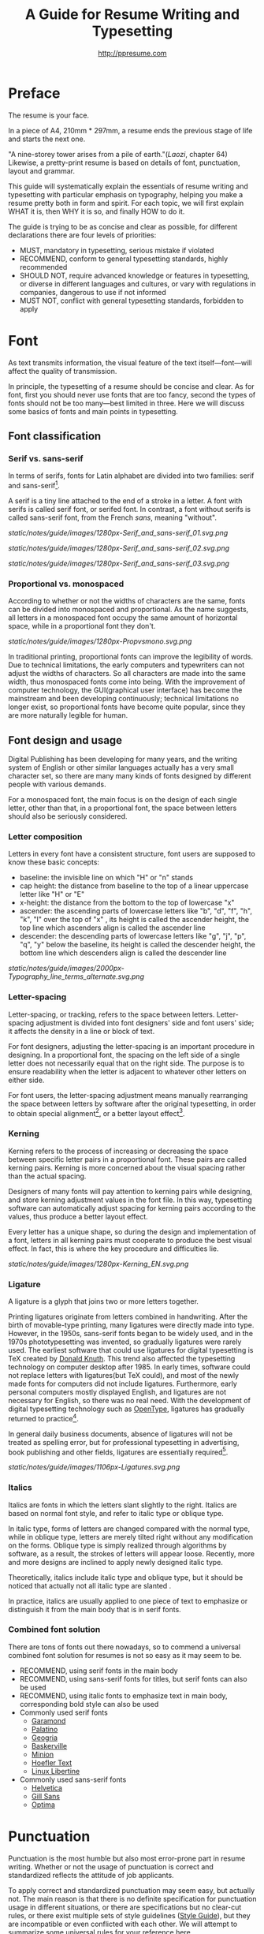 #+TITLE: A Guide for Resume Writing and Typesetting
#+AUTHOR: http://ppresume.com

* Preface

The resume is your face.

In a piece of A4, 210mm * 297mm, a resume ends the previous stage of life and starts the next one.

"A nine-storey tower arises from a pile of earth."(/Laozi/, chapter 64) Likewise, a pretty-print resume is based on details of font, punctuation, layout and grammar.

This guide will systematically explain the essentials of resume writing and typesetting with particular emphasis on typography, helping you make a resume pretty both in form and spirit. For each topic, we will first explain WHAT it is, then WHY it is so, and finally HOW to do it.

The guide is trying to be as concise and clear as possible, for different declarations there are four levels of priorities:
- MUST, mandatory in typesetting, serious mistake if violated
- RECOMMEND, conform to general typesetting standards, highly recommended
- SHOULD NOT, require advanced knowledge or features in typesetting, or diverse in different languages and cultures, or vary with regulations in companies, dangerous to use if not informed
- MUST NOT, conflict with general typesetting standards, forbidden to apply

* Font

As text transmits information, the visual feature of the text itself---font---will affect the quality of transmission.

In principle, the typesetting of a resume should be concise and clear. As for font, first you should never use fonts that are too fancy, second the types of fonts should not be too many---best limited in three. Here we will discuss some basics of fonts and main points in typesetting.

** Font classification

*** Serif vs. sans-serif

In terms of serifs, fonts for Latin alphabet are divided into two families: serif and sans-serif[1].

A serif is a tiny line attached to the end of a stroke in a letter. A font with serifs is called serif font, or serifed font. In contrast, a font without serifs is called sans-serif font, from the French /sans/, meaning "without".

#+CAPTION: Sans serif
#+NAME: image:serif-and-sans-01
[[static/notes/guide/images/1280px-Serif_and_sans-serif_01.svg.png]]

#+CAPTION: Serif fonts
#+NAME: image:serif-and-sans-02
[[static/notes/guide/images/1280px-Serif_and_sans-serif_02.svg.png]]

#+CAPTION: serifs for serif fonts (red)
#+NAME: image:serif-and-sans-03
[[static/notes/guide/images/1280px-Serif_and_sans-serif_03.svg.png]]

*** Proportional vs. monospaced

According to whether or not the widths of characters are the same, fonts can be divided into monospaced and proportional. As the name suggests, all letters in a monospaced font occupy the same amount of horizontal space, while in a proportional font they don't.

#+CAPTION: Proportional fonts and monospaced fonts
#+NAME: image:proportional-and-monospaced-font
[[static/notes/guide/images/1280px-Propvsmono.svg.png]]

In traditional printing, proportional fonts can improve the legibility of words. Due to technical limitations, the early computers and typewriters can not adjust the widths of characters. So all characters are made into the same width, thus monospaced fonts come into being. With the improvement of computer technology, the GUI(graphical user interface) has become the mainstream and been developing continuously; technical limitations no longer exist, so proportional fonts have become quite popular, since they are more naturally legible for human.

** Font design and usage

Digital Publishing has been developing for many years, and the writing system of English or other similar languages actually has a very small character set, so there are many many kinds of fonts designed by different people with various demands.

For a monospaced font, the main focus is on the design of each single letter, other than that, in a proportional font, the space between letters should also be seriously considered.

*** Letter composition

Letters in every font have a consistent structure, font users are supposed to know these basic concepts:

- baseline: the invisible line on which "H" or "n" stands
- cap height: the distance from baseline to the top of a linear uppercase letter like "H" or "E"
- x-height: the distance from the bottom to the top of lowercase "x"
- ascender: the ascending parts of lowercase letters like "b", "d", "f", "h", "k", "l" over the top of "x" , its height is called the ascender height, the top line which ascenders align is called the ascender line
- descender: the descending parts of lowercase letters like "g", "j", "p", "q", "y" below the baseline, its height is called the descender height, the bottom line which descenders align is called the descender line

#+CAPTION: Typography
#+NAME: image:typography
[[static/notes/guide/images/2000px-Typography_line_terms_alternate.svg.png]]

*** Letter-spacing

Letter-spacing, or tracking, refers to the space between letters. Letter-spacing adjustment is divided into font designers' side and font users' side; it affects the density in a line or block of text.

For font designers, adjusting the letter-spacing is an important procedure in designing. In a proportional font, the spacing on the left side of a single letter does not necessarily equal that on the right side. The purpose is to ensure readability when the letter is adjacent to whatever other letters on either side.

For font users, the letter-spacing adjustment means manually rearranging the space between letters by software after the original typesetting, in order to obtain special alignment[4], or a better layout effect[5].

*** Kerning

Kerning refers to the process of increasing or decreasing the space between specific letter pairs in a proportional font. These pairs are called kerning pairs. Kerning is more concerned about the visual spacing rather than the actual spacing.

Designers of many fonts will pay attention to kerning pairs while designing, and store kerning adjustment values in the font file. In this way, typesetting software can automatically adjust spacing for kerning pairs according to the values, thus produce a better layout effect.

Every letter has a unique shape, so during the design and implementation of a font, letters in all kerning pairs must cooperate to produce the best visual effect. In fact, this is where the key procedure and difficulties lie.

#+CAPTION: Kerning (Kerning)
#+NAME: image:typography
[[static/notes/guide/images/1280px-Kerning_EN.svg.png]]

*** Ligature

A ligature is a glyph that joins two or more letters together.

Printing ligatures originate from letters combined in handwriting. After the birth of movable-type printing, many ligatures were directly made into type. However, in the 1950s, sans-serif fonts began to be widely used, and in the 1970s phototypesetting was invented, so gradually ligatures were rarely used. The earliest software that could use ligatures for digital typesetting is TeX created by [[https://en.wikipedia.org/wiki/Donald_Knuth][Donald Knuth]]. This trend also affected the typesetting technology on computer desktop after 1985. In early times, software could not replace letters with ligatures(but TeX could), and most of the newly made fonts for computers did not include ligatures. Furthermore, early personal computers mostly displayed English, and ligatures are not necessary for English, so there was no real need. With the development of digital typesetting technology such as [[https://en.wikipedia.org/wiki/OpenType][OpenType]], ligatures has gradually returned to practice[7].

In general daily business documents, absence of ligatures will not be treated as spelling error, but for professional typesetting in advertising, book publishing and other fields, ligatures are essentially required[8].

#+CAPTION: Ligature
#+NAME: image:ligature
[[static/notes/guide/images/1106px-Ligatures.svg.png]]

*** Italics

Italics are fonts in which the letters slant slightly to the right. Italics are based on normal font style, and refer to italic type or oblique type.

In italic type, forms of letters are changed compared with the normal type, while in oblique type, letters are merely tilted right without any modification on the forms. Oblique type is simply realized through algorithms by software, as a result, the strokes of letters will appear loose. Recently, more and more designs are inclined to apply newly designed italic type.

Theoretically, italics include italic type and oblique type, but it should be noticed that actually not all italic type are slanted .

In practice, italics are usually applied to one piece of text to emphasize or distinguish it from the main body that is in serif fonts.

*** Combined font solution

There are tons of fonts out there nowadays, so to commend a universal combined font solution for resumes is not so easy as it may seem to be.

- RECOMMEND, using serif fonts in the main body
- RECOMMEND, using sans-serif fonts for titles, but serif fonts can also be used
- RECOMMEND, using italic fonts to emphasize text in main body, corresponding bold style can also be used
- Commonly used serif fonts 
  - [[https://en.wikipedia.org/wiki/Garamond][Garamond]]
  - [[https://en.wikipedia.org/wiki/Palatino][Palatino]]
  - [[https://en.wikipedia.org/wiki/Georgia_(typeface)][Geogria]]
  - [[https://en.wikipedia.org/wiki/Baskerville][Baskerville]]
  - [[https://en.wikipedia.org/wiki/Minion_(typeface)][Minion]]
  - [[https://en.wikipedia.org/wiki/Hoefler_Text][Hoefler Text]]
  - [[https://en.wikipedia.org/wiki/Linux_Libertine][Linux Libertine]]
- Commonly used sans-serif fonts
  - [[https://en.wikipedia.org/wiki/Helvetica][Helvetica]]
  - [[https://en.wikipedia.org/wiki/Gill_Sans][Gill Sans]]
  - [[https://en.wikipedia.org/wiki/Optima][Optima]]

* Punctuation

Punctuation is the most humble but also most error-prone part in resume writing. Whether or not the usage of punctuation is correct and standardized reflects the attitude of job applicants.

To apply correct and standardized punctuation may seem easy, but actually not. The main reason is that there is no definite specification for punctuation usage in different situations, or there are specifications but no clear-cut rules, or there exist multiple sets of style guidelines ([[https://en.wikipedia.org/wiki/Style_guide][Style Guide]]), but they are incompatible or even conflicted with each other. We will attempt to summarize some universal rules for your reference here.

- MUST, adding one space after commas, periods, semicolons, colons, exclamation marks and question marks
- MUST, adding one space before an open bracket and after a closed bracket, same as a word, but no space after a closed bracket followed by a comma
- RECOMMEND, adding one space between a number and its unit
- RECOMMEND, not adding spaces around a hyphen, sometimes necessary to fine-tune the letter-spacing
- RECOMMEND, not adding spaces around a slash which locates two parallel things like "A or B"
- RECOMMEND, using quotation marks (“ ‘ ”, “ ’ ”, “ “ ”, “ ” ”), instead of [[https://en.wikipedia.org/wiki/Apostrophe][apostrophes]]
- SHOULD NOT, adding any punctuation mark at the end of items in a [[https://en.wikipedia.org/wiki/Bullet_(typography)][Bullet list]]
- MUST NOT, hanging a punctuation mark at the start of a line, which can be avoided by software's automatic settings or manual adjustment

** Connective mark

Hyphen (-), en-dash (--), and em-dash (---) are extremely easy to be confused, thus cause errors in typesetting. The usage of them is described below.

#+BEGIN_QUOTE
for a hyphen, type a hyphen (-);

for an en-dash, type two hyphens (-\/-);

for an em-dash, type three hyphens (-\/-\/-);

for a minus sign, type a hyphen in mathematics mode (\$-\$).

--- Donald Knuth, /The TeXBook/
#+END_QUOTE

*** Hyphen (-)

The hyphen is used primarily for:
- compound words such as "upper-case letter"
- separating numbers or characters, such as telephone numbers, "1-888-777-666"
- hyphenating the word at the end of a line to keep the whole layout neat

There are a few rules about hyphenation at the end of a line:
- trying not to hyphenate the last word in more than three continuous lines
- avoiding to divide proper nouns, personal names, etc.
- avoiding cross-page hyphenation
- segmenting words according to syllables in principle, however the position to hyphenate varies with words,  so it's better to check dictionaries if necessary[12]

*** En-dash (--)

The length of an en-dash equals the width of uppercase "N", and is half of the length of an em-dash. It's mainly used for:
- indicating the spans of numbers, such as dates in a year, "July--August 1968"
- connecting the start and end of addresses, such as "Boston--Hartford route"

When using an en-dash, generally it's not recommended to add spaces around it.

*** Em-dash (---)

The length of an em-dash equals the width of uppercase "M", and its usage is the most flexible and complex. The em-dash is usually used for:
- explaining something in details, equivalent to parentheses or colons
- segmenting declarative clauses
- indicating that the conversation is interrupted, in which case an ellipsis may also be used

In addition, there are situations where two or three em-dashes are joined together, but not to be detailed here[13].

* Layout

Typography is a "two-dimensional building."

If the text and its font is the building material, then the layout design is the architectural drawings. Before discussing the layout design, we need to first clear some of the basic concepts, especially in the layout of the commonly used unit of size system.

** font size

Size (size) is a distinction between the size of the text of a measurement standard, the international common point system in China is based on the point system, supplemented by number system.

*** point system

Point system, also known as the pound system, is translated from English [[https://en.wikipedia.org/wiki/Point_(typography)][Point]], abbreviated as pt. In typography, the point is the smallest unit of measurement. In fact, in different historical periods, the actual size of the point size is different. In the eighteenth century, the size of the point changed from 0.18 mm to 0.4 mm. In the 1980s and 1990s, as [[https://en.wikipedia.org/wiki/Desktop_publishing] [desktop publishing]] development, [[https://en.wikipedia.org/wiki/Digital_printing ] [Digital printing]] has largely replaced [[https://en.wikipedia.org/wiki/Printing_press] [movable type printing]] and has gradually established DTP point (desktop publishing point) as the industry standard.

The DTP point is defined as 1/72 [[https://en.wikipedia.org/wiki/Inch] [inch]].

The vast majority of typesetting fonts are optimized for 10-12 pt. In other words, in such a font size, whether it is the character itself frame structure, or character spacing will have a good effect [14]. The larger the font size, the more loose the text appears, so you need to manually reduce the character spacing; the other hand, the smaller font size, the text looks more compact, need to manually increase the character spacing.

#+CAPTION: Point units
#+NAME: table:dtp-point
| Pt | mm | cm | pica | inch |
| ---- + -------- + --------- + ------ + ------ |
1 | 0.3528 | 0.03528 | 1/12 | 1/72 |

*** system

In June 1985, the Ministry of Culture Publishing Management Bureau in order to innovate printing technology, improve the printing quality, put forward the movable type and the font standardization decision. (1 pt) is equal to 0.35 mm, the error does not exceed 0.005 mm, such as the fifth word is 10.5 points, or 3.675 mm. The size of the foreign type are calculated in points, that is, 1/72 inch, 0.5146 mm [10].

Number system is not in multiple of three movable type as the standard, according to double or half relationship into a system, there are four words, five words and six word system. The smaller the letter size, the larger the font size. 4 on the 5th than large, on the 6th than on the 5th small [15].

#+CAPTION: Number units
#+NAME: table:chinese-point
| | Chinese | |
| ---------- + ------ + -------- |
4.5 | 1.581 |
| 7 | 5.25 | 1.845 |
6.5 | 2.29 |
| 6 | 7.5 | 2.65 |
| 5 | 3.18 |
| 5 | 10.5 | 3.70 |
4 | 4.23 |
| 4 | 4.94 |
| Third | 15 | 5.29 |
| Three | 16 | 5.64 |
| Second | 18 | 6.35 |
| No.2 | 21 | 7.76 |
| 24 | 8.47 |
| One | 27.5 | 9.17 |
| Early | 36 | 12.70 |
| First | 42 | 14.82 |
| Special number | 54 | 18.979 |
| Great special number | 63 | 22.142 |
| King | 72 | 25.305 |

** Line spacing

Leading (Line-spacing) refers to the two lines of text between the baseline (Baseline) the distance between.

#+CAPTION: Leading
#+NAME: image:leading
[[Static / notes / guide / images / 1200px-Line_spacing_comparison.svg.png]]

Ideally spaced at least 120% of the font size in the read text [16].

Due to the different structures of the Chinese and Western characters, the line spacing should also be differentiated. Spanish characters due to ascending (ascender) and descending (descender), so the line spacing relative to Chinese characters can be set smaller, the proposed 1.2-1.5 times between the font size. In addition, different Western fonts have different x-height, in principle, x-height greater, the set spacing should also be larger, on the contrary, x-height smaller, the line spacing should be smaller.

Chinese characters as a result of the height of each block is basically the same, so the appropriate spacing can be increased, it is recommended to set the size of 1.5-1.8 times the font size.

** Page Layout

Layout is the layout design of the program, the outline is the purpose of Zhang. In addition to font size, line spacing of these common typesetting, resume layout there are some unique requirements. In principle, the best resume control in a page or less.
- Words and sentences, streamlining language
- Adjust the font size and line spacing within a reasonable range
- Adjust the margins, left and right symmetry, usually between 10-25 mm.
- Use lists rather than parallel sentences to list information
- Western Resume Careful use of both ends of the alignment, it is recommended to use the left alignment
  - Western words of different lengths, with both ends of the way it is easy to cause hyphenation and character spacing problems
- Chinese Resume It is recommended to use both ends of the alignment
  - Chinese character is a square word, in essence, is a monospaced font, so the default is justified at both ends
  - In both Chinese and English, it is recommended that both ends be aligned

** Chinese and Western mixed row

Chinese typesetting, Chinese characters and Latin characters, Greek characters or Arabic numerals and other Western mixed situation often occurs. In addition to the previously mentioned compound font and later in the English punctuation mixed, there are some additional rules, need attention.
- Use of full-width Spanish characters is prohibited when Chinese characters are mixed with Chinese characters
- Chinese and Western mixed, the proportion of the use of Western fonts, Arabic numerals can use the proportion of fonts or monospaced fonts
- Chinese characters and Western characters, the number between the proposal to add a certain margin, you can set the software to achieve high-level features through layout, you can manually add a half-size space
* Grammar

** Content

Resume CV, concise is the most important. Basic objective information is the core of the resume:
- Personal information
  - important contact information, such as telephone, e-mail must be clearly written
- Education background
  - If you are fresh, you can add a high school education background
- professional skill
- Award winning information
- Work (internship) experience

Subjective information should be used with caution:
- Self-evaluation
- personal hobby
- Social activities, volunteer experiences, etc., which are not clearly related to candidates' positions

Unrelated candidates should also be cautious to use the objective information (some state-owned enterprises may need):
- Photos
- Birthday
- Home address
- nation
- political status
- Marital and family status

Prohibited content:
- "Personal resume" word
Watermarks from Resume Template from Different Sources

** Spelling

A spelling mistake in a resume is a job search. Too many primary spelling mistakes can affect employers' first impressions of job seekers. Most software has a spell check function, appropriate to avoid a lot of primary spelling errors. Of course, do not over-reliance on the software's spell check function, it is best to find a trusted friend for the second proof-reading.

Proper nouns

In addition to the common English word spelling errors, proper nouns because of the more stringent capitalization requirements, is a high incidence of spelling errors. The same combination of characters, different capitalization, in different areas may have completely different meaning, job seekers must be cautious. For example, the lower case [[http://www.apple.com/ios/][iOS]] represents the mobile operating system on Apple iPhone devices, but all uppercase [[https://en.wikipedia.org/wiki / Cisco_IOS] [IOS]] is a dedicated system on a Cisco router.

Limited to the author's background, this guide summarizes some common spelling errors in the IT domain [17].

#+CAPTION: Common spelling mistakes in IT proper nouns
#+NAME: table:it-typos
| Typos | Fix |
| -------------------------------- + ---------------- --- |
| Ajax, Ajax | AJAX |
| Android | Android |
Android studio | Android Studio |
| APP | App |
AppStore, app store | App Store |
| Css, css | CSS |
| Eclipse |
| Git, GIT | Git |
| Html, html | HTML |
| Http, http | HTTP |
| Json, Json | JSON |
| JAVA, java | Java |
| Javascript, javascript, JS, js | JavaScript |
| Linux, LINUX |
Mac OSX | Mac OS X or macOS |
| Mysql | MySQL |
| Node, Node, NodeJS, nodejs | Node.js |
| OC, oc, objective-c | Objective-C |
| Python | Python |
| Ruby |
| Sqlite | SQLite |
| Xml, Xml | XML |
| Xcode, XCODE, XCode | Xcode |
| Ios, IOS | iOS |
| Iphone, iphone | iphone
| Jquery, jQuery | jQuery |

** Syntax

Non-native English job seekers often encounter a lot of grammar and user problems when writing their English resume. In addition, compared with ordinary English writing, resume writing there are some special grammar requirements, need to pay attention.

- If you describe the present work experience, use the present tense, otherwise use the past tense
- many in the past tense verb directly at the beginning, omit the subject
- Try to use simple and easy to understand phrases, but with a very long complex clause structure
- The educational background and work experience are listed in flashback format, and the time format should be written to the month
- The time format does not use year abbreviations. The format "05/06" has different interpretations in different countries. It can be interpreted in the standard format of "2015.05" or "June, 2015" format

#+CAPTION: 100 commonly used in the resume English past tense
#+NAME: table:100-resume-english-verbs
Accelerated | Accomplished | Accounted | Accumulated | Achieved |
| Administrated | Arbitrated | Articulated | Boosted | Briefed |
| Broadened | Budgeted | Campaigned | Chaired | Championed |
| Clarified | Coached | Collaborated | Coordinated | Corroborated |
| Cultivated | Customized | Decided | Decreased | Delegated |
| Demonstrated | Designated | Developed | Devised | Diagnosed |
Documented | Doubled | Economized | Edited | Educated |
| Empowered | Enabled | Encouraged | Endorsed | Enhanced |
| Faciplied | Focused | Forecasted | Generated | Harmonized |
| Harnessed | Identified | Illustrated | Impressed | Improved |
| Increased | Justified | Launched | Led | Magnified |
| Managed | Marketed | Mastered | Navigated | Negotiated |
| Observed | Obtained | Organized | Orchestrated | Participated |
| Pinpointed | Performed | Publicized | Published | Realigned |
| Recognized | Recommended | Selected | Separated | Spearheaded |
| Stimulated | Succeeded | Surpassed | Synchronized | Synergized |
| Tabulated | Targeted | Tested | Traded | Translated |
| Triggered | Triumphed | Troubleshot | Uncovered | Underwrote |
| Unearthed | Unified | Upgraded | Urged | Utilized |
Verbalized | Verified | Vitalized | Yielded |

* Fu Zi

** file format

Common resume formats include:

- [[https://en.wikipedia.org/wiki/Portable_Document_Format][PDF]]
- Microsoft Word (doc, docx)
- Plain Text (plain text)
- HTML (web format)

Here is the primary recommendation of the PDF format:
- PDF has excellent cross-platform output quality, can guarantee almost 100% consistent printing and display
- PDF can be embedded in the font, the font selection has a great degree of freedom
- Default PDF reader on most platforms
  - Windows 8 and above built-in PDF reader
  - Mac OS X [[https://en.wikipedia.org/wiki/Preview_(Mac_OS)][Preview]], iOS [[http://www.apple.com/ibooks/][iBooks]]
  - many browsers (such as Chrome) built-in [[http://mozilla.github.io/pdf.js/][pdf.js]], the default can also open the PDF

Word from the software is more easy to learn, but resume as a delivery, with Word format has a great disadvantage:
- Word documents need to install additional office software to open
  - Microsoft Word, [[https://wps.com] [WPS Office]] for Windows
  - Mac OS X can use [[https://en.wikipedia.org/wiki/IWork][iWork]]
  - [[https://wps.com] [WPS Office]], [[https://www.libreoffice.org/] [LibreOffice]] on Linux systems
  - Many online document editing systems such as [[https://docs.google.com/][Google Docs]]) can also open and edit Word documents
- Different documents in different platforms under different environments, Word document display is different
  - [[https://products.office.com/en-us/word][Microsoft Word]] is not actually available on everyone's computer.
  - Another fact is that genuine Microsoft Word is a licensing fee of several hundred dollars
- In order to ensure consistent display output results, Word document is best to use only a few common in the mainstream operating system fonts, which led to Word documents in the font selection on the freedom of small

Of course, different companies have different HR different requirements and preferences. Based on experience, foreign companies are more inclined to receive PDF, if Word to make a resume, it is recommended to export a PDF backup.

** Mail etiquette

In addition to the company's unique recruitment system, candidates should be the main resume delivery method of e-mail. Some basic mail etiquette is as follows:
- Set up the correct mailbox nickname, do not use the informal too fancy nickname, will give employers a very professional impression
  - Many QQ mailbox nickname is not formal enough, need special attention
- Message headers are recommended in a uniform format, with a clear and concise message that conveys the most important information
  - Proposed format: Candidate - Company Position - Name - [School / Education] - [Work Experience]
- E-mail text to be concise, do not recommend writing too long with a lot of personal subjective evaluation or emotional letter cover letter
  - the beginning of the text the best title to write, and add a greeting
  - Body content
    - Personal basic information, such as work status (working / leaving), what positions, academic experience, etc.
    - apply to position
    Job search channels, whether it was recommended
  - inscribed, including name, contact information (telephone / E-mail)
- Attachment Attach a complete resume file and name the file with reference to the message header format

[1] Serif vs Sans: The Final Battle, http://designreviver.com/inspiration/serif-vs-sans-the-final-battle/.

[2] Requirements for Chinese Text Layout Chinese typesetting requirements, [[https://www.w3.org/TR/clreq]].

[3] Need to be clear, here is said to be the song, bold and other Chinese font name, refers to the song, bold and other font form based on the design of the font family. For example, the song on Windows may be [[https://zh.wikipedia.org/wiki/%E4%B8%AD%E6%98%93%E5%AE%8B%E4%BD%93] ]], And Mac OS X on the song may refer to the Chinese-song.

[4] Chinese characters in the main characters of the layout, usually need to be aligned at both ends, but to Western characters as the main text of the layout, when the width of the smaller layout is usually not suitable for both ends of the alignment, in which case if the mandatory two End alignment, most software will force the adjustment of character spacing, but the final layout effect is often very bad.

[5] For example, TeX typesetting system innovation lies in its excellent [[https://en.wikipedia.org/wiki/TeX#Hyphenation_and_justification]justification]] algorithm, the principle is to adjust the character spacing to make the layout More symmetrical ([[https://en.wikipedia.org/wiki/Typographic_alignment#Justified]justified]]).

[6] A Beginner's Guide to Kerning Like a Designer, [[https://designschool.canva.com/blog/kerning/]].

[7] Wikipedia, [[https://en.wikipedia.org/wiki/Ligature]].

[8] "[[https://book.douban.com/subject/25836269/] [Western]]," / Kobayashi chapter /, Chapter II, P37.

[9] Wikipedia, [[https://en.wikipedia.org/wiki/Italic_type][https://en.wikipedia.org/wiki/Italic_type]].

[10] Requirements for Chinese Text Layout Chinese typesetting requirements, [[https://www.w3.org/TR/clreq]].

[10] "[[https://book.douban.com/subject/4224467/][Adobe Indesign CS4, Basic Training Materials]]".

[11] "[[https://book.douban.com/subject/26834548/] [Western typesetting]]", / Takahata Changsheng /, Chapter III, P98.

[12] professional typesetting software with automatic word processing function, after opening in a certain program can automatically identify the place where the word can be, but the best artificial confirmation check again.

[13] Wikipedia, [[https://en.wikipedia.org/wiki/Dash][https://en.wikipedia.org/wiki/Dash]], contains detailed symbol usage, and its use in different operating systems On the input method.

[14] "[[https://book.douban.com/subject/26386339/] [Graphic Design Complete Manual]]", / Marcus Wegge /, Chapter VI, p296.

[15] Wikipedia, [[https://en.wikipedia.org/wiki/Point_(typography)][https://en.wikipedia.org/wiki/Point_(typography)]].

[16] "[[https://book.douban.com/subject/26386339/] [Graphic Design Complete Manual]]", / Marcus Wegge /, Chapter VI, p301.

[17] [[https://github.com/ppresume/typos][https://github.com/ppresume/typos]], the latest common proper noun errata.
